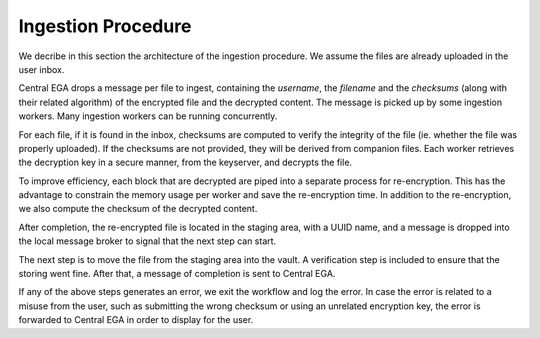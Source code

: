 .. _`ingestion process`:

Ingestion Procedure
===================

We decribe in this section the architecture of the ingestion
procedure. We assume the files are already uploaded in the user inbox.

.. image:: /static/CEGA-LEGA.png
   :target: ../_static/CEGA-LEGA.png
   :alt: General Architecture

Central EGA drops a message per file to ingest, containing the
*username*, the *filename* and the *checksums* (along with their
related algorithm) of the encrypted file and the decrypted
content. The message is picked up by some ingestion workers. Many
ingestion workers can be running concurrently.

For each file, if it is found in the inbox, checksums are computed to
verify the integrity of the file (ie. whether the file was properly
uploaded). If the checksums are not provided, they will be derived
from companion files. Each worker retrieves the decryption key in a
secure manner, from the keyserver, and decrypts the file.

To improve efficiency, each block that are decrypted are piped into a
separate process for re-encryption. This has the advantage to
constrain the memory usage per worker and save the re-encryption
time. In addition to the re-encryption, we also compute the checksum
of the decrypted content.

After completion, the re-encrypted file is located in the staging
area, with a UUID name, and a message is dropped into the local
message broker to signal that the next step can start.

The next step is to move the file from the staging area into the
vault. A verification step is included to ensure that the storing went
fine.  After that, a message of completion is sent to Central EGA.

If any of the above steps generates an error, we exit the workflow and
log the error. In case the error is related to a misuse from the user,
such as submitting the wrong checksum or using an unrelated encryption
key, the error is forwarded to Central EGA in order to display for the
user.

